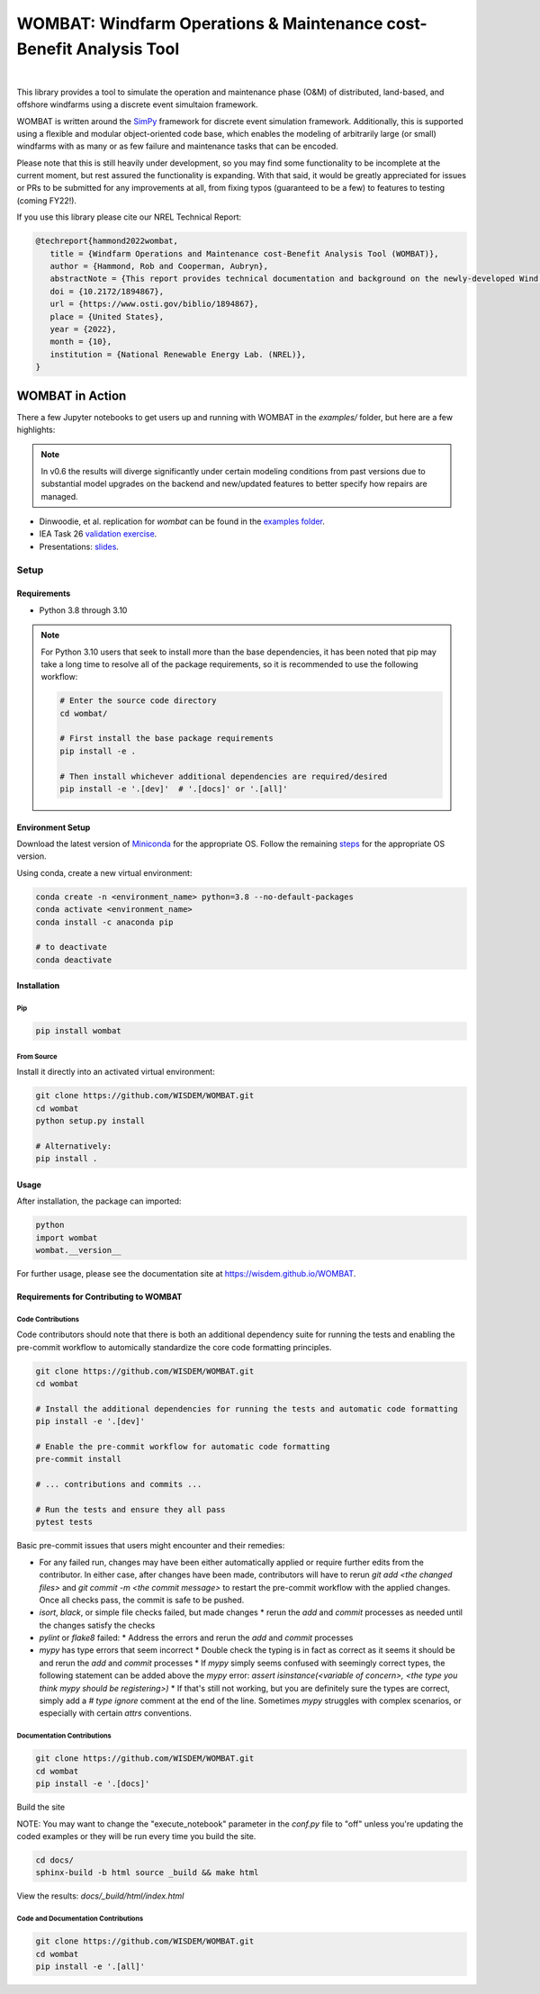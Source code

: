 ####################################################################
WOMBAT: Windfarm Operations & Maintenance cost-Benefit Analysis Tool
####################################################################

.. image:: https://img.shields.io/badge/DOI-10.2172%2F1894867-brightgreen?link=https://doi.org/10.2172/1894867
   :target: https://www.osti.gov/biblio/1894867

.. image:: https://badge.fury.io/py/wombat.svg
   :target: https://badge.fury.io/py/wombat

.. image:: https://img.shields.io/badge/License-Apache%202.0-blue.svg
   :target: https://opensource.org/licenses/Apache-2.0

.. image:: https://mybinder.org/badge_logo.svg
   :target: https://mybinder.org/v2/gh/WISDEM/WOMBAT/main?filepath=examples

.. image:: https://jupyterbook.org/badge.svg
   :target: https://wisdem.github.io/WOMBAT

|

.. image:: https://img.shields.io/badge/pre--commit-enabled-brightgreen?logo=pre-commit&logoColor=white
   :target: https://github.com/pre-commit/pre-commit
   :alt: pre-commit

.. image:: https://img.shields.io/badge/code%20style-black-000000.svg
   :target: https://github.com/psf/black

.. image:: https://img.shields.io/badge/%20imports-isort-%231674b1?style=flat&labelColor=ef8336
   :target: https://pycqa.github.io/isort/



This library provides a tool to simulate the operation and maintenance phase (O&M) of
distributed, land-based, and offshore windfarms using a discrete event simultaion
framework.

WOMBAT is written around the `SimPy <https://gitlab.com/team-simpy/simpy>`_ framework
for discrete event simulation framework. Additionally, this is supported using a
flexible and modular object-oriented code base, which enables the modeling of
arbitrarily large (or small) windfarms with as many or as few failure and maintenance
tasks that can be encoded.

Please note that this is still heavily under development, so you may find some functionality
to be incomplete at the current moment, but rest assured the functionality is expanding.
With that said, it would be greatly appreciated for issues or PRs to be submitted for
any improvements at all, from fixing typos (guaranteed to be a few) to features to
testing (coming FY22!).

If you use this library please cite our NREL Technical Report:

.. code-block:: bibtex

   @techreport{hammond2022wombat,
      title = {Windfarm Operations and Maintenance cost-Benefit Analysis Tool (WOMBAT)},
      author = {Hammond, Rob and Cooperman, Aubryn},
      abstractNote = {This report provides technical documentation and background on the newly-developed Wind Operations and Maintenance cost-Benefit Analysis Tool (WOMBAT) software. WOMBAT is an open-source model that can be used to obtain cost estimates for operations and maintenance of land-based or offshore wind power plants. The software was designed to be flexible and modular to allow for implementation of new strategies and technological innovations for wind plant maintenance. WOMBAT uses a process-based simulation approach to model day-to-day operations, repairs, and weather conditions. High-level outputs from WOMBAT, including time-based availability and annual operating costs, are found to agree with published results from other models.},
      doi = {10.2172/1894867},
      url = {https://www.osti.gov/biblio/1894867},
      place = {United States},
      year = {2022},
      month = {10},
      institution = {National Renewable Energy Lab. (NREL)},
   }


WOMBAT in Action
================

There a few Jupyter notebooks to get users up and running with WOMBAT in the `examples/`
folder, but here are a few highlights:

.. note::

   In v0.6 the results will diverge significantly under certain modeling conditions from
   past versions due to substantial model upgrades on the backend and new/updated
   features to better specify how repairs are managed.

* Dinwoodie, et al. replication for `wombat` can be found in the
  `examples folder <https://github.com/WISDEM/WOMBAT/blob/main/examples/dinwoodie_validation.ipynb>`_.
* IEA Task 26
  `validation exercise  <https://github.com/WISDEM/WOMBAT/blob/main/examples/iea_26_validation.ipynb>`_.
* Presentations: `slides  <https://github.com/WISDEM/WOMBAT/blob/main/presentation_material/>`_.


=====
Setup
=====

Requirements
------------

* Python 3.8 through 3.10

.. note::

   For Python 3.10 users that seek to install more than the base dependencies, it has
   been noted that pip may take a long time to resolve all of the package requirements,
   so it is recommended to use the following workflow:

   .. code-block:: console

      # Enter the source code directory
      cd wombat/

      # First install the base package requirements
      pip install -e .

      # Then install whichever additional dependencies are required/desired
      pip install -e '.[dev]'  # '.[docs]' or '.[all]'


Environment Setup
-----------------

Download the latest version of `Miniconda <https://docs.conda.io/en/latest/miniconda.html>`_
for the appropriate OS. Follow the remaining `steps <https://conda.io/projects/conda/en/latest/user-guide/install/index.html#regular-installation>`_
for the appropriate OS version.

Using conda, create a new virtual environment:

.. code-block:: console

   conda create -n <environment_name> python=3.8 --no-default-packages
   conda activate <environment_name>
   conda install -c anaconda pip

   # to deactivate
   conda deactivate



Installation
------------


Pip
^^^

.. code-block:: console

   pip install wombat


From Source
^^^^^^^^^^^

Install it directly into an activated virtual environment:

.. code-block:: console

   git clone https://github.com/WISDEM/WOMBAT.git
   cd wombat
   python setup.py install

   # Alternatively:
   pip install .


Usage
-----

After installation, the package can imported:

.. code-block:: console

   python
   import wombat
   wombat.__version__

For further usage, please see the documentation site at https://wisdem.github.io/WOMBAT.


Requirements for Contributing to WOMBAT
---------------------------------------

Code Contributions
^^^^^^^^^^^^^^^^^^

Code contributors should note that there is both an additional dependency suite for
running the tests and enabling the pre-commit workflow to automically standardize the
core code formatting principles.

.. code-block:: console

   git clone https://github.com/WISDEM/WOMBAT.git
   cd wombat

   # Install the additional dependencies for running the tests and automatic code formatting
   pip install -e '.[dev]'

   # Enable the pre-commit workflow for automatic code formatting
   pre-commit install

   # ... contributions and commits ...

   # Run the tests and ensure they all pass
   pytest tests


Basic pre-commit issues that users might encounter and their remedies:

* For any failed run, changes may have been either automatically applied or require
  further edits from the contributor. In either case, after changes have been made,
  contributors will have to rerun `git add <the changed files>` and
  `git commit -m <the commit message>` to restart the pre-commit workflow with the
  applied changes. Once all checks pass, the commit is safe to be pushed.
* `isort`, `black`, or simple file checks failed, but made changes
  * rerun the `add` and `commit` processes as needed until the changes satisfy the checks
* `pylint` or `flake8` failed:
  * Address the errors and rerun the `add` and `commit` processes
* `mypy` has type errors that seem incorrect
  * Double check the typing is in fact as correct as it seems it should be and rerun the
  `add` and `commit` processes
  * If `mypy` simply seems confused with seemingly correct types, the following statement
  can be added above the `mypy` error:
  `assert isinstance(<variable of concern>, <the type you think mypy should be registering>)`
  * If that's still not working, but you are definitely sure the types are correct,
  simply add a `# type ignore` comment at the end of the line. Sometimes `mypy` struggles
  with complex scenarios, or especially with certain `attrs` conventions.


Documentation Contributions
^^^^^^^^^^^^^^^^^^^^^^^^^^^

.. code-block:: console

   git clone https://github.com/WISDEM/WOMBAT.git
   cd wombat
   pip install -e '.[docs]'


Build the site

NOTE: You may want to change the "execute_notebook" parameter in the `conf.py` file to
"off" unless you're updating the coded examples or they will be run every time you
build the site.

.. code-block:: console

   cd docs/
   sphinx-build -b html source _build && make html


View the results: `docs/_build/html/index.html`

Code and Documentation Contributions
^^^^^^^^^^^^^^^^^^^^^^^^^^^^^^^^^^^^

.. code-block:: console

   git clone https://github.com/WISDEM/WOMBAT.git
   cd wombat
   pip install -e '.[all]'
